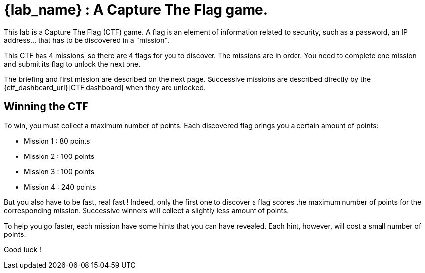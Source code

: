 = {lab_name} : A Capture The Flag game.

This lab is a Capture The Flag (CTF) game.
A flag is an element of information related to security, such as a password, an IP address... that has to be discovered in a "mission".

This CTF has 4 missions, so there are 4 flags for you to discover.
The missions are in order.  You need to complete one mission and submit its flag to unlock the next one.

The briefing and first mission are described on the next page.
Successive missions are described directly by the {ctf_dashboard_url}[CTF dashboard] when they are unlocked.

== Winning the CTF

To win, you must collect a maximum number of points.
Each discovered flag brings you a certain amount of points:

 - Mission 1 : 80 points

 - Mission 2 : 100 points

 - Mission 3 : 100 points

 - Mission 4 : 240 points

But you also have to be fast, real fast !
Indeed, only the first one to discover a flag scores the maximum number of points for the corresponding mission.
Successive winners will collect a slightly less amount of points.

To help you go faster, each mission have some hints that you can have revealed.
Each hint, however, will cost a small number of points.

Good luck !

